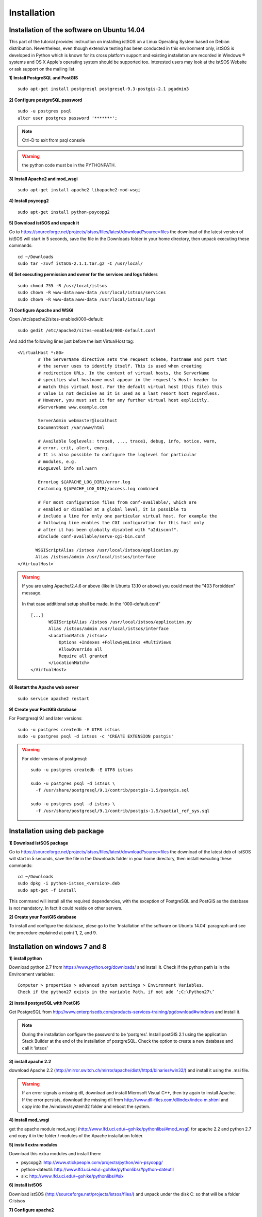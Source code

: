 .. _installation:

==============
Installation
==============

---------------------------------------------
Installation of the software on Ubuntu 14.04
---------------------------------------------
This part of the tutorial provides instruction on installing istSOS on a Linux Operating System based on Debian distribution. Nevertheless, even though extensive testing has been conducted in this environment only, istSOS is developed in Python which is known for its cross platform support and existing installation are recorded in Windows ® systems and OS X Apple's operating system should be supported too. Interested users may look at the istSOS Website or ask support on the mailing list.

**1) Install PostgreSQL and PostGIS**

::
    
    sudo apt-get install postgresql postgresql-9.3-postgis-2.1 pgadmin3
    
**2) Configure postgreSQL password**

::
    
    sudo -u postgres psql
    alter user postgres password '*******'; 

.. note:: Ctrl-D to exit from psql console

.. warning:: the python code must be in the PYTHONPATH.

.. seealso:: http://sphinx.pocoo.org/markup/desc.html
    
**3) Install Apache2 and mod_wsgi**

::

    sudo apt-get install apache2 libapache2-mod-wsgi
    
**4) Install psycopg2**

::
    
    sudo apt-get install python-psycopg2


**5) Download istSOS and unpack it**

Go to `<https://sourceforge.net/projects/istsos/files/latest/download?source=files>`_ the download of the latest version of istSOS will start in 5 seconds, save the file in the Downloads folder in your home directory, then unpack executing these commands:

::
    
    cd ~/Downloads
    sudo tar -zxvf istSOS-2.1.1.tar.gz -C /usr/local/ 

**6) Set executing permission and owner for the services and logs folders**

::
    
    sudo chmod 755 -R /usr/local/istsos
    sudo chown -R www-data:www-data /usr/local/istsos/services
    sudo chown -R www-data:www-data /usr/local/istsos/logs

**7) Configure Apache and WSGI**

Open /etc/apache2/sites-enabled/000-default:

::
    
    sudo gedit /etc/apache2/sites-enabled/000-default.conf

And add the following lines just before the last VirtualHost  tag:

::

    <VirtualHost *:80>
	    # The ServerName directive sets the request scheme, hostname and port that
	    # the server uses to identify itself. This is used when creating
	    # redirection URLs. In the context of virtual hosts, the ServerName
	    # specifies what hostname must appear in the request's Host: header to
	    # match this virtual host. For the default virtual host (this file) this
	    # value is not decisive as it is used as a last resort host regardless.
	    # However, you must set it for any further virtual host explicitly.
	    #ServerName www.example.com

	    ServerAdmin webmaster@localhost
	    DocumentRoot /var/www/html

	    # Available loglevels: trace8, ..., trace1, debug, info, notice, warn,
	    # error, crit, alert, emerg.
	    # It is also possible to configure the loglevel for particular
	    # modules, e.g.
	    #LogLevel info ssl:warn

	    ErrorLog ${APACHE_LOG_DIR}/error.log
	    CustomLog ${APACHE_LOG_DIR}/access.log combined

	    # For most configuration files from conf-available/, which are
	    # enabled or disabled at a global level, it is possible to
	    # include a line for only one particular virtual host. For example the
	    # following line enables the CGI configuration for this host only
	    # after it has been globally disabled with "a2disconf".
	    #Include conf-available/serve-cgi-bin.conf

           WSGIScriptAlias /istsos /usr/local/istsos/application.py
           Alias /istsos/admin /usr/local/istsos/interface
    </VirtualHost> 

.. warning::

    If you are using Apache/2.4.6 or above (like in Ubuntu 13.10 or above) 
    you could meet the "403 Forbidden" message.
    
    
    .. figure::  images/forbidden.png
   
   
    In that case additional setup shall be made. In the “000-default.conf” 
   
    ::
        
        [...]
               WSGIScriptAlias /istsos /usr/local/istsos/application.py
               Alias /istsos/admin /usr/local/istsos/interface
               <LocationMatch /istsos>
                   Options +Indexes +FollowSymLinks +MultiViews
                   AllowOverride all
                   Require all granted
               </LocationMatch>
        </VirtualHost> 
    
**8) Restart the Apache web server**

::

    sudo service apache2 restart 
    
**9) Create your PostGIS database**

For Postgresql 9.1 and later versions:

::

    sudo -u postgres createdb -E UTF8 istsos
    sudo -u postgres psql -d istsos -c 'CREATE EXTENSION postgis'

.. warning::

    For older versions of postgresql:
    
    ::
        
        sudo -u postgres createdb -E UTF8 istsos

        sudo -u postgres psql -d istsos \
          -f /usr/share/postgresql/9.1/contrib/postgis-1.5/postgis.sql

        sudo -u postgres psql -d istsos \
          -f /usr/share/postgresql/9.1/contrib/postgis-1.5/spatial_ref_sys.sql

------------------------------
Installation using deb package
------------------------------

**1) Download istSOS package**

Go to `<https://sourceforge.net/projects/istsos/files/latest/download?source=files>`_ the download of the latest deb of istSOS will start in 5 seconds, save the file in the Downloads folder in your home directory, then install executing these commands:

::
    
    cd ~/Downloads
    sudo dpkg -i python-istsos_<version>.deb
    sudo apt-get -f install 

This command will install all the required dependencies, with the exception of PostgreSQL and PostGIS as the database is not mandatory. In fact it could reside on other servers.


**2) Create your PostGIS database**

To install and configure the database, plese go to the 'Installation of the software on Ubuntu 14.04' paragraph and see the procedure explained at point 1, 2, and 9.

--------------------------------
Installation on windows 7 and 8
--------------------------------

**1) install python**

Download python 2.7 from `<https://www.python.org/downloads/>`_ and install it. Check if the python path is in the Environment variables:

::

    Computer > properties > advanced system settings > Environment Variables.
    Check if the python27 exists in the variable Path, if not add ‘;C:\Python27\’

**2) install postgreSQL with PostGIS**

Get PostgreSQL from `<http://www.enterprisedb.com/products-services-training/pgdownload#windows>`_ and install it.

.. note::
    During the installation configure the password to be ‘postgres’.
    Install postGIS 2.1 using the application Stack Builder at the end of the installation of   
    postgreSQL. Check the option to create a new database and call it ‘istsos’


**3) install apache 2.2**

download Apache 2.2  (`<http://mirror.switch.ch/mirror/apache/dist//httpd/binaries/win32/>`_) and install it using the .msi file. 

.. warning::
    If an error signals a missing dll, download and install Microsoft Visual C++, then try again to install Apache. If the error persists, download the missing dll from `<http://www.dll-files.com/dllindex/index-m.shtml>`_ and copy into the /windows/system32 folder and reboot the system.

**4) install mod_wsgi**

get the apache module mod_wsgi (`<http://www.lfd.uci.edu/~gohlke/pythonlibs/#mod_wsgi>`_) for apache 2.2 and python 2.7 and copy it in the folder / modules of the Apache installation folder.

**5) install extra modules**

Download this extra modules and install them:

* psycopg2: `<http://www.stickpeople.com/projects/python/win-psycopg/>`_
* python-dateutil: `<http://www.lfd.uci.edu/~gohlke/pythonlibs/#python-dateutil>`_
* six: `<http://www.lfd.uci.edu/~gohlke/pythonlibs/#six>`_

**6) install istSOS**

Download istSOS (`<http://sourceforge.net/projects/istsos/files/>`_) and unpack under the disk C: so that will be a folder C:\istsos

**7) Configure apache2**

Go to the folder where Apache is installed, modify the permissions of conf/httpd.conf and conf/extra/httpd-vhosts.conf so that they are writable from Everyone.
Open conf/httpd.conf with a text editor and add this line:

::

    LoadModule wsgi_module modules/mod_wsgi.so #close to the others LoadModule lines
    
    Uncomment the line 'Include conf/extra/httpd-vhosts.conf' (remove the #) 

Open conf/extra/httpd-vhosts.conf, delete the two examples of <VirtualHost> and paste the following code. Modify the paths so they correspond to the Apache and istSOS folders.

::

    <VirtualHost *:80>
            ServerAdmin webmaster@localhost
            #DocumentRoot "C:/istsos/interface"
            DocumentRoot "C:/Apache2/htdocs"
            <Directory />
                    Options FollowSymLinks
                    AllowOverride None
            </Directory>

            #<Directory C:/istsos/interface/>
            <Directory C:/Apache2/htdocs/>
                    Options Indexes FollowSymLinks MultiViews
                    AllowOverride None
                    Order allow,deny
                    allow from all
            </Directory>
            
            ScriptAlias /cgi-bin/ "c:/Apache2/cgi-bin/"
            <Directory "c:/Apache2/cgi-bin">
                    AllowOverride None
                    Options +ExecCGI -MultiViews +SymLinksIfOwnerMatch
                    Order allow,deny
                    Allow from all
            </Directory>

            ErrorLog "c:/Apache2/logs/error.log"
            LogLevel warn
            CustomLog "c:/Apache2/logs/access.log" combined
            Alias /doc/ "c:/Apache2/manual/"
           
            <Directory "c:/Apache2/manual/">
                    Options Indexes MultiViews FollowSymLinks
                    AllowOverride None
                    Order deny,allow
                    Deny from all
                    Allow from 127.0.0.1
            </Directory>
           
            WSGIScriptAlias /istsos "c:/istsos/application.py"
            <Location "/istsos">
                    Options Indexes MultiViews FollowSymLinks
                    AllowOverride None
                    Order deny,allow
                    Deny from all
                    Allow from 127.0.0.1
            </Location>
            Alias /istsos/admin "c:/istsos/interface"
    </VirtualHost>

**8) restart Apache 2.2**

Restart apache 2.2 using the icon or:

::

    control panel > system and security > administrative tools > services
    click on Apache 2.2 and then on restart.

-----------------------
Check the installation
-----------------------

Now istSOS is up and running. Open a web browser and go to `<http://localhost/istsos/admin>`_. You should see the istSOS Web Admin page. 

.. note::
    If an error occurs, take a look at the Apache error log with this command to understand what’s going wrong
    
    In *Ubuntu* try:
    
    :: 
    
        tail -f /var/log/apache2/error.log 
    
    In Windows open the file:
    
    :: 
        
        <Apache2.2 folder>\logs\error.log














